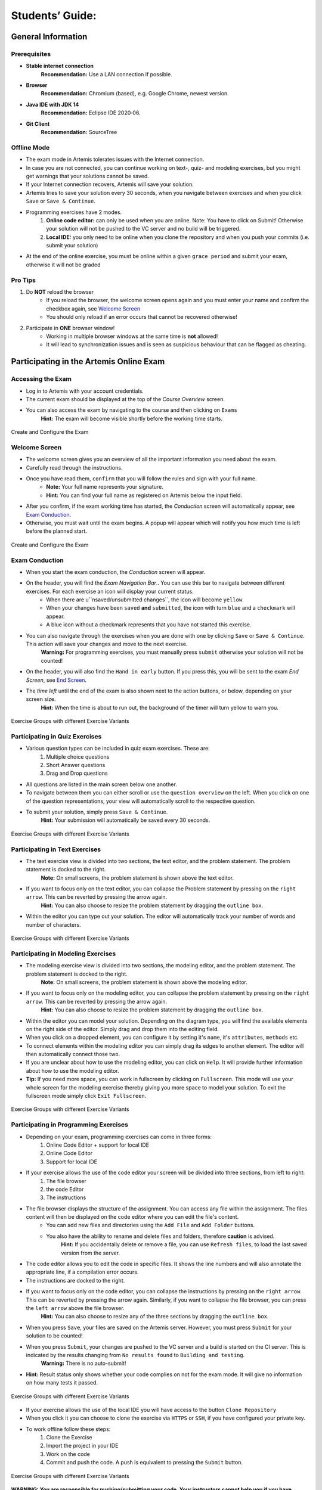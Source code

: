 ===================
Students’ Guide:
===================

General Information
-------------------

Prerequisites
^^^^^^^^^^^^^
- **Stable internet connection**
    **Recommendation:** Use a LAN connection if possible.
- **Browser**
    **Recommendation:** Chromium (based), e.g. Google Chrome, newest version.
- **Java IDE with JDK 14**
    **Recommendation:** Eclipse IDE 2020‑06.
- **Git Client**
    **Recommendation:** SourceTree


Offline Mode
^^^^^^^^^^^^
- The exam mode in Artemis tolerates issues with the Internet connection.
- In case you are not connected, you can continue working on text-, quiz- and modeling exercises, but you might get warnings that your solutions cannot be saved.
- If your Internet connection recovers, Artemis will save your solution.
- Artemis tries to save your solution every 30 seconds, when you navigate between exercises and when you click ``Save`` or ``Save & Continue``.
- Programming exercises have 2 modes.
    1. **Online code editor:** can only be used when you are online. Note: You have to click on Submit! Otherwise your solution will not be pushed to the VC server and no build will be triggered.
    2. **Local IDE:** you only need to be online when you clone the repository and when you push your commits (i.e. submit your solution)
- At the end of the online exercise, you must be online within a given ``grace period`` and submit your exam, otherwise it will not be graded

Pro Tips
^^^^^^^^
1. Do **NOT** reload the browser
    - If you reload the browser, the welcome screen opens again and you must enter your name and confirm the checkbox again, see `Welcome Screen`_
    - You should only reload if an error occurs that cannot be recovered otherwise!
2. Participate in **ONE** browser window!
    - Working in multiple browser windows at the same time is **not** allowed!
    - It will lead to synchronization issues and is seen as suspicious behaviour that can be flagged as cheating.

Participating in the Artemis Online Exam
----------------------------------------

Accessing the Exam
^^^^^^^^^^^^^^^^^^
- Log in to Artemis with your account credentials.
- The current exam should be displayed at the top of the *Course Overview* screen.
- You can also access the exam by navigating to the course and then clicking on ``Exams``
    **Hint:** The exam will become visible shortly before the working time starts.


.. figure:: exam_configuration.png
   :alt: Create and Configure
   :align: center

   Create and Configure the Exam

Welcome Screen
^^^^^^^^^^^^^^
- The welcome screen gives you an overview of all the important information you need about the exam. 
- Carefully read through the instructions.
- Once you have read them, ``confirm`` that you will follow the rules and sign with your full name.
    - **Note:** Your full name represents your signature.
    - **Hint:** You can find your full name as registered on Artemis below the input field.
- After you confirm, if the exam working time has started, the *Conduction* screen will automatically appear, see `Exam Conduction`_. 
- Otherwise, you must wait until the exam begins. A popup will appear which will notify you how much time is left before the planned start.

.. figure:: exam_configuration.png
   :alt: Create and Configure
   :align: center

   Create and Configure the Exam

Exam Conduction
^^^^^^^^^^^^^^^
- When you start the exam conduction, the *Conduction* screen will appear. 
- On the header, you will find the *Exam Navigation Bar*.. You can use this bar to navigate between different exercises. For each exercise an icon will display your current status.
    - When there are u``nsaved/unsubmitted changes``, the icon will become ``yellow``. 
    - When your changes have been ``saved`` **and** ``submitted``, the icon with turn ``blue`` and a ``checkmark`` will appear. 
    - A blue icon without a checkmark represents that you have not started this exercise.
- You can also navigate through the exercises when you are done with one by clicking ``Save`` or ``Save & Continue``. This action will save your changes and move to the next exercise. 
    **Warning:** For programming exercises, you must manually press ``submit`` otherwise your solution will not be counted!
- On the header, you will also find the ``Hand in early`` button. If you press this, you will be sent to the exam *End Screen*, see `End Screen`_. 
- The *time left* until the end of the exam is also shown next to the action buttons, or below, depending on your screen size.
    **Hint:** When the time is about to run out, the background of the timer will turn yellow to warn you.

.. figure:: exercise_variants.png
   :alt: Exercise Groups with different Exercise Variants
   :align: center

   Exercise Groups with different Exercise Variants

Participating in Quiz Exercises
^^^^^^^^^^^^^^^^^^^^^^^^^^^^^^^
- Various question types can be included in quiz exam exercises. These are: 
    1. Multiple choice questions
    2. Short Answer questions
    3. Drag and Drop questions

- All questions are listed in the main screen below one another.
- To navigate between them you can either scroll or use the ``question overview`` on the left. When you click on one of the question representations, your view will automatically scroll to the respective question.
- To submit your solution, simply press ``Save & Continue``.
    **Hint:** Your submission will automatically be saved every 30 seconds. 

.. figure:: exercise_variants.png
   :alt: Exercise Groups with different Exercise Variants
   :align: center

   Exercise Groups with different Exercise Variants

Participating in Text Exercises
^^^^^^^^^^^^^^^^^^^^^^^^^^^^^^^
- The text exercise view is divided into two sections, the text editor, and the problem statement. The problem statement is docked to the right.
    **Note:** On small screens, the problem statement is shown above the text editor.
- If you want to focus only on the text editor, you can collapse the Problem statement by pressing on the ``right arrow``. This can be reverted by pressing the arrow again.
    **Hint:** You can also choose to resize the problem statement by dragging the ``outline box``.
- Within the editor you can type out your solution. The editor will automatically track your number of words and number of characters.

.. figure:: exercise_variants.png
   :alt: Exercise Groups with different Exercise Variants
   :align: center

   Exercise Groups with different Exercise Variants

Participating in Modeling Exercises
^^^^^^^^^^^^^^^^^^^^^^^^^^^^^^^^^^^
- The modeling exercise view is divided into two sections, the modeling editor, and the problem statement. The problem statement is docked to the right.
    **Note:** On small screens, the problem statement is shown above the modeling editor.
- If you want to focus only on the modeling editor, you can collapse the problem statement by pressing on the ``right arrow``. This can be reverted by pressing the arrow again.
    **Hint:** You can also choose to resize the problem statement by dragging the ``outline box``.
- Within the editor you can model your solution. Depending on the diagram type, you will find the available elements on the right side of the editor. Simply drag and drop them into the editing field.
- When you click on a dropped element, you can configure it by setting it's ``name``, it's ``attributes``, ``methods`` etc. 
- To connect elements within the modeling editor you can simply drag its edges to another element. The editor will then automatically connect those two. 
- If you are unclear about how to use the modeling editor, you can click on ``Help``. It will provide further information about how to use the modeling editor. 
- **Tip:** If you need more space, you can work in fullscreen by clicking on ``Fullscreen``. This mode will use your whole screen for the modeling exercise thereby giving you more space to model your solution. To exit the fullscreen mode simply click ``Exit Fullscreen``.

.. figure:: exercise_variants.png
   :alt: Exercise Groups with different Exercise Variants
   :align: center

   Exercise Groups with different Exercise Variants

Participating in Programming Exercises
^^^^^^^^^^^^^^^^^^^^^^^^^^^^^^^^^^^^^^
- Depending on your exam, programming exercises can come in three forms: 
    1. Online Code Editor + support for local IDE
    2. Online Code Editor
    3. Support for local IDE

- If your exercise allows the use of the code editor your screen will be divided into three sections, from left to right: 
   1. The file browser
   2. the code Editor
   3. The instructions

- The file browser displays the structure of the assignment. You can access any file within the assignment. The files content will then be displayed on the code editor where you can edit the file's content. 
    - You can add new files and directories using the ``Add File``  and ``Add Folder`` buttons.
    - You also have the ability to rename and delete files and folders, therefore **caution** is advised. 
        **Hint:** If you accidentally delete or remove a file, you can use ``Refresh files``, to load the last saved version from the server.
- The code editor allows you to edit the code in specific files. It shows the line numbers and will also annotate the appropriate line, if a compilation error occurs. 
- The instructions are docked to the right.
- If you want to focus only on the code editor, you can collapse the instructions by pressing on the ``right arrow``. This can be reverted by pressing the arrow again. Similarly, if you want to collapse the file browser, you can press the ``left arrow`` above the file browser. 
    **Hint:** You can also choose to resize any of the three sections by dragging the ``outline box``.

- When you press ``Save``, your files are saved on the Artemis server. However, you must press ``Submit`` for your solution to be counted!
- When you press ``Submit``, your changes are pushed to the VC server and a build is started on the CI server. This is indicated by the results changing from ``No results found`` to ``Building and testing``.
    **Warning:** There is no auto-submit!
- **Hint:** Result status only shows whether your code complies on not for the exam mode. It will give no information on how many tests it passed. 

.. figure:: exercise_variants.png
   :alt: Exercise Groups with different Exercise Variants
   :align: center

   Exercise Groups with different Exercise Variants

- If your exercise allows the use of the local IDE you will have access to the button ``Clone Repository``
- When you click it you can choose to clone the exercise via ``HTTPS`` or ``SSH``, if you have configured your private key.
- To work offline follow these steps: 
    1. Clone the Exercise
    2. Import the project in your IDE
    3. Work on the code
    4. Commit and push the code. A push is equivalent to pressing the ``Submit`` button.

.. figure:: exercise_variants.png
   :alt: Exercise Groups with different Exercise Variants
   :align: center

   Exercise Groups with different Exercise Variants

**WARNING: You are responsible for pushing/submitting your code. Your instructors cannot help you if you have saved, but did not submit.**

- Real-time feedback in programming exercises during the online exam is limited
- You will only see if your code compiles or not
    1. **0%, Build failed** means that your code does **not** compile!
    2. **0%, 0 of 0 passed** means that your code compiles but provides no further information about your final score. 

- **Important Recommendation:**
    - Edit a programming exercise **EITHER** in the online editor **OR** in your local IDE! 
        Otherwise, conflicts can occur that are hard to resolve.

End Screen
^^^^^^^^^^
- When you are finished with the exercises, or the time runs out you navigate to the *End Screen*.
- This is done either by clicking on ``Hand in early`` or automatically when the exam conduction time is over. 
    **Note:** If you navigated to this screen via ``Hand in early``, you have the option to return to the conduction by clicking on ``Continue``.
- In this screen you should confirm that you followed all the rules and sign with your full name, similar to the `Welcome Screen`_.
- You are given an additional ``grace period`` to submit the exam after the conduction is over. This additional time is added to the timer shown on the top left.
    **Warning:** Your exam will not be graded, should you fail to submit!
- Once you submit your exam, no further changes can be made to any exercise. 

.. figure:: exercise_variants.png
   :alt: Exercise Groups with different Exercise Variants
   :align: center

   Exercise Groups with different Exercise Variants

Summary
^^^^^^^
- After you hand in, you can view the summary of your exam.
- You always have access to the summary. You can find it by following the steps displayed in: `Accessing the Exam`_.
- The summary contains an aggregated view of all your submissions. For programming exercises, it also contains the latest commit hash and repository URL so you can review your code.

.. figure:: exercise_variants.png
   :alt: Exercise Groups with different Exercise Variants
   :align: center

   Exercise Groups with different Exercise Variants

- Once the results have been published, you can view your score in the summary.
- Additionally, if within the student review period, you have the option to complain about manual assessments made. To do this, simply click on ``complain`` and explain your rationale.
    - A second assessor, different from the original one will have the opportunity to review your complaint and respond to it.
    - **Note:** The results will automatically be updated, if your complaint was successful.

.. figure:: exercise_variants.png
   :alt: Exercise Groups with different Exercise Variants
   :align: center

   Exercise Groups with different Exercise Variants
